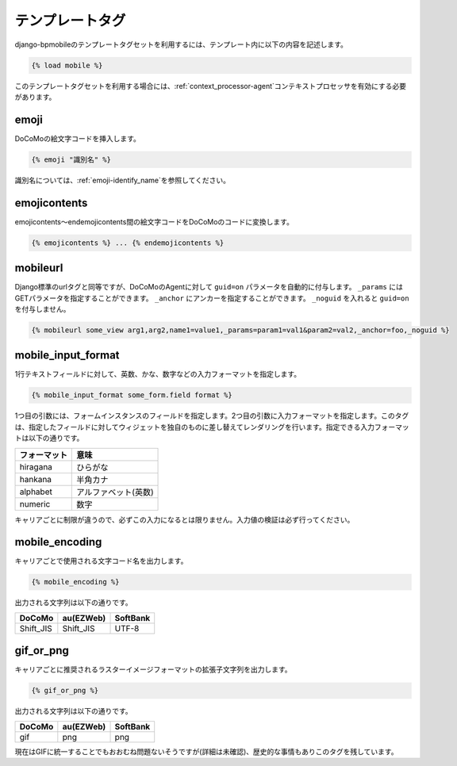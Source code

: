 .. _templatetags:

================
テンプレートタグ
================

django-bpmobileのテンプレートタグセットを利用するには、テンプレート内に以下の内容を記述します。

.. code-block:: html+django

  {% load mobile %}

このテンプレートタグセットを利用する場合には、\ :ref:`context_processor-agent`\ コンテキストプロセッサを有効にする必要があります。

.. _templatetags-emoji:

emoji
=====

DoCoMoの絵文字コードを挿入します。

.. code-block:: html+django

  {% emoji "識別名" %}

識別名については、\ :ref:`emoji-identify_name`\ を参照してください。

.. _templatetags-emojicontents:

emojicontents
=============

emojicontents～endemojicontents間の絵文字コードをDoCoMoのコードに変換します。

.. code-block:: html+django

  {% emojicontents %} ... {% endemojicontents %}

mobileurl
=========

Django標準のurlタグと同等ですが、DoCoMoのAgentに対して ``guid=on`` パラメータを自動的に付与します。 ``_params`` にはGETパラメータを指定することができます。 ``_anchor`` にアンカーを指定することができます。 ``_noguid`` を入れると ``guid=on`` を付与しません。

.. code-block:: html+django

  {% mobileurl some_view arg1,arg2,name1=value1,_params=param1=val1&param2=val2,_anchor=foo,_noguid %}

.. _templatetags-mobile_input_format:

mobile_input_format
===================

1行テキストフィールドに対して、英数、かな、数字などの入力フォーマットを指定します。

.. code-block:: html+django

  {% mobile_input_format some_form.field format %}

1つ目の引数には、フォームインスタンスのフィールドを指定します。2つ目の引数に入力フォーマットを指定します。このタグは、指定したフィールドに対してウィジェットを独自のものに差し替えてレンダリングを行います。指定できる入力フォーマットは以下の通りです。

============ ====================
フォーマット 意味
============ ====================
hiragana     ひらがな
hankana      半角カナ
alphabet     アルファベット(英数)
numeric      数字
============ ====================

キャリアごとに制限が違うので、必ずこの入力になるとは限りません。入力値の検証は必ず行ってください。

mobile_encoding
===============

キャリアごとで使用される文字コード名を出力します。

.. code-block:: html+django

  {% mobile_encoding %}

出力される文字列は以下の通りです。

========= ========= ========
DoCoMo    au(EZWeb) SoftBank
========= ========= ========
Shift_JIS Shift_JIS UTF-8
========= ========= ========

gif_or_png
==========

キャリアごとに推奨されるラスターイメージフォーマットの拡張子文字列を出力します。

.. code-block:: html+django

  {% gif_or_png %}

出力される文字列は以下の通りです。

====== ========= ========
DoCoMo au(EZWeb) SoftBank
====== ========= ========
gif    png       png
====== ========= ========

現在はGIFに統一することでもおおむね問題ないそうですが(詳細は未確認)、歴史的な事情もありこのタグを残しています。
